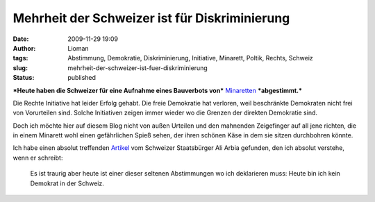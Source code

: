 Mehrheit der Schweizer ist für Diskriminierung
##############################################
:date: 2009-11-29 19:09
:author: Lioman
:tags: Abstimmung, Demokratie, Diskriminierung, Initiative, Minarett, Poltik, Rechts, Schweiz
:slug: mehrheit-der-schweizer-ist-fuer-diskriminierung
:status: published

***Heute haben die Schweizer für eine Aufnahme eines Bauverbots von***
`Minaretten <http://de.wikipedia.org/wiki/Minarett>`__ ***abgestimmt.***

Die Rechte Initiative hat leider Erfolg gehabt. Die freie Demokratie hat
verloren, weil beschränkte Demokraten nicht frei von Vorurteilen sind.
Solche Initiativen zeigen immer wieder wo die Grenzen der direkten
Demokratie sind.

Doch ich möchte hier auf diesem Blog nicht von außen Urteilen und den
mahnenden Zeigefinger auf all jene richten, die in einem Minarett wohl
einen gefährlichen Spieß sehen, der ihren schönen Käse in dem sie sitzen
durchbohren könnte.

Ich habe einen absolut treffenden
`Artikel <http://www.scienceblogs.de/zoonpolitikon/2009/11/minarettverbot-in-der-schweiz-demokratische-perversion.php>`__
vom Schweizer Staatsbürger Ali Arbia gefunden, den ich absolut verstehe,
wenn er schreibt:

    Es ist traurig aber heute ist einer dieser seltenen Abstimmungen wo
    ich deklarieren muss: Heute bin ich kein Demokrat in der Schweiz.
